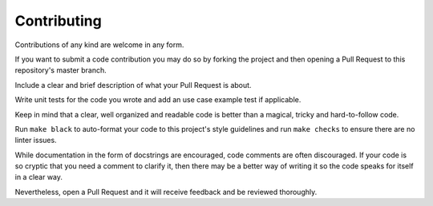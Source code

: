 Contributing
============

Contributions of any kind are welcome in any form.

If you want to submit a code contribution you may do so by forking the project and then
opening a Pull Request to this repository's master branch.

Include a clear and brief description of what your Pull Request is about.

Write unit tests for the code you wrote and add an use case example test if applicable.

Keep in mind that a clear, well organized and readable code is better than a magical,
tricky and hard-to-follow code.

Run ``make black`` to auto-format your code to this project's style guidelines and
run ``make checks`` to ensure there are no linter issues.

While documentation in the form of docstrings are encouraged, code comments are often
discouraged. If your code is so cryptic that you need a comment to clarify it, then
there may be a better way of writing it so the code speaks for itself in a clear way.

Nevertheless, open a Pull Request and it will receive feedback and be reviewed
thoroughly.

